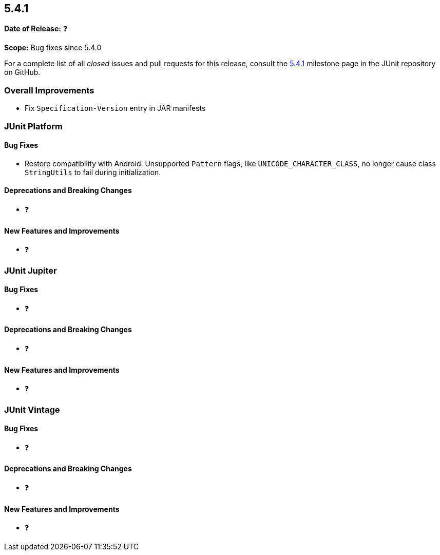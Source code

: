 [[release-notes-5.4.1]]
== 5.4.1

*Date of Release:* ❓

*Scope:* Bug fixes since 5.4.0

For a complete list of all _closed_ issues and pull requests for this release, consult
the link:{junit5-repo}+/milestone/36?closed=1+[5.4.1] milestone page in the JUnit
repository on GitHub.


[[release-notes-5.4.1-overall-improvements]]
=== Overall Improvements

* Fix `Specification-Version` entry in JAR manifests


[[release-notes-5.4.1-junit-platform]]
=== JUnit Platform

==== Bug Fixes

* Restore compatibility with Android: Unsupported `Pattern` flags, like
  `UNICODE_CHARACTER_CLASS`, no longer cause class `StringUtils` to fail during
  initialization.

==== Deprecations and Breaking Changes

* ❓

==== New Features and Improvements

* ❓


[[release-notes-5.4.1-junit-jupiter]]
=== JUnit Jupiter

==== Bug Fixes

* ❓

==== Deprecations and Breaking Changes

* ❓

==== New Features and Improvements

* ❓


[[release-notes-5.4.1-junit-vintage]]
=== JUnit Vintage

==== Bug Fixes

* ❓

==== Deprecations and Breaking Changes

* ❓

==== New Features and Improvements

* ❓
